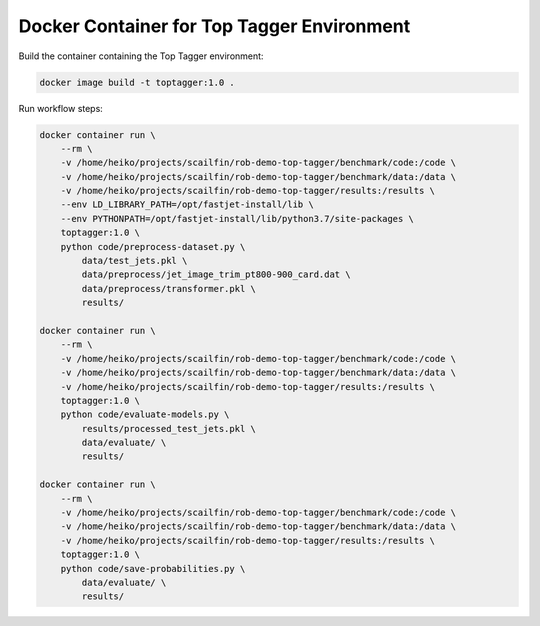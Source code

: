 ===========================================
Docker Container for Top Tagger Environment
===========================================

Build the container containing the Top Tagger environment:

.. code-block:: bash

    docker image build -t toptagger:1.0 .

Run workflow steps:

.. code-block:: bash

    docker container run \
        --rm \
        -v /home/heiko/projects/scailfin/rob-demo-top-tagger/benchmark/code:/code \
        -v /home/heiko/projects/scailfin/rob-demo-top-tagger/benchmark/data:/data \
        -v /home/heiko/projects/scailfin/rob-demo-top-tagger/results:/results \
        --env LD_LIBRARY_PATH=/opt/fastjet-install/lib \
        --env PYTHONPATH=/opt/fastjet-install/lib/python3.7/site-packages \
        toptagger:1.0 \
        python code/preprocess-dataset.py \
            data/test_jets.pkl \
            data/preprocess/jet_image_trim_pt800-900_card.dat \
            data/preprocess/transformer.pkl \
            results/

    docker container run \
        --rm \
        -v /home/heiko/projects/scailfin/rob-demo-top-tagger/benchmark/code:/code \
        -v /home/heiko/projects/scailfin/rob-demo-top-tagger/benchmark/data:/data \
        -v /home/heiko/projects/scailfin/rob-demo-top-tagger/results:/results \
        toptagger:1.0 \
        python code/evaluate-models.py \
            results/processed_test_jets.pkl \
            data/evaluate/ \
            results/

    docker container run \
        --rm \
        -v /home/heiko/projects/scailfin/rob-demo-top-tagger/benchmark/code:/code \
        -v /home/heiko/projects/scailfin/rob-demo-top-tagger/benchmark/data:/data \
        -v /home/heiko/projects/scailfin/rob-demo-top-tagger/results:/results \
        toptagger:1.0 \
        python code/save-probabilities.py \
            data/evaluate/ \
            results/
